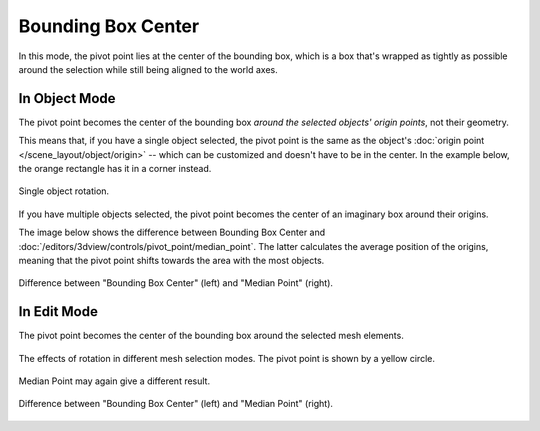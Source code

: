 .. |pivot-icon| image:: /images/editors_3dview_controls_pivot-point_menu.png

*******************
Bounding Box Center
*******************

.. reference::

   :Mode:      Object Mode and Edit Mode
   :Header:    |pivot-icon| :menuselection:`Pivot Point --> Bounding Box Center`
   :Shortcut:  :kbd:`Period`

In this mode, the pivot point lies at the center of the bounding box, which is a box that's
wrapped as tightly as possible around the selection while still being aligned to the world axes.


In Object Mode
==============

The pivot point becomes the center of the bounding box *around the selected objects'
origin points*, not their geometry.

This means that, if you have a single object selected, the pivot point is the same
as the object's :doc:`origin point </scene_layout/object/origin>` -- which can be customized
and doesn't have to be in the center. In the example below, the orange rectangle
has it in a corner instead.

.. figure:: /images/editors_3dview_controls_pivot-point_bounding-box-center_object-mode_single.png
   :align: center

   Single object rotation.

If you have multiple objects selected, the pivot point becomes the center
of an imaginary box around their origins.

The image below shows the difference between Bounding Box Center
and :doc:`/editors/3dview/controls/pivot_point/median_point`.
The latter calculates the average position of the origins,
meaning that the pivot point shifts towards the area with the most objects.

.. figure:: /images/editors_3dview_controls_pivot-point_bounding-box-center_object-mode_multiple.png
   :align: center

   Difference between "Bounding Box Center" (left) and "Median Point" (right).


In Edit Mode
============

The pivot point becomes the center of the bounding box around the selected mesh elements.

.. figure:: /images/editors_3dview_controls_pivot-point_bounding-box-center_edit-mode-rotation.png
   :align: center

   The effects of rotation in different mesh selection modes.
   The pivot point is shown by a yellow circle.

Median Point may again give a different result.

.. figure:: /images/editors_3dview_controls_pivot-point_bounding-box-center_median-point.png
   :align: center

   Difference between "Bounding Box Center" (left) and "Median Point" (right).

